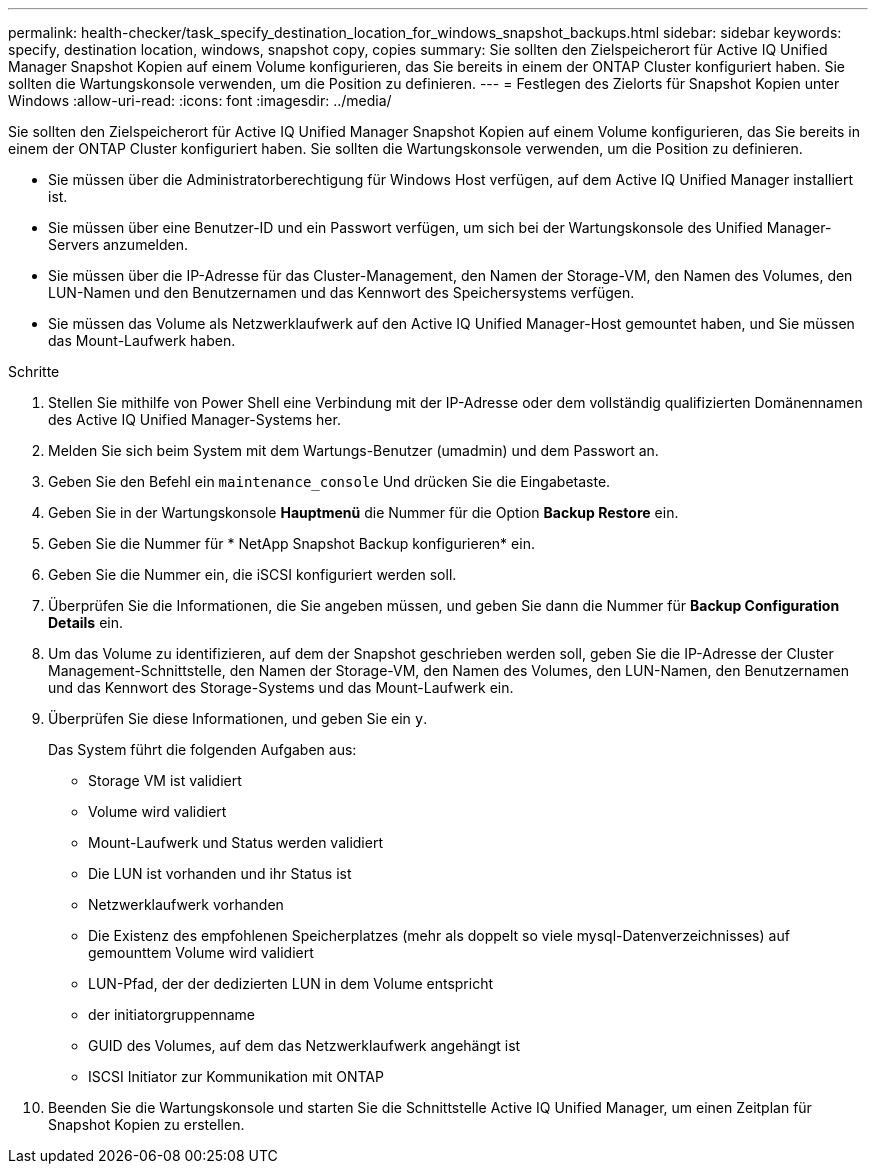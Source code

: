 ---
permalink: health-checker/task_specify_destination_location_for_windows_snapshot_backups.html 
sidebar: sidebar 
keywords: specify, destination location, windows, snapshot copy, copies 
summary: Sie sollten den Zielspeicherort für Active IQ Unified Manager Snapshot Kopien auf einem Volume konfigurieren, das Sie bereits in einem der ONTAP Cluster konfiguriert haben. Sie sollten die Wartungskonsole verwenden, um die Position zu definieren. 
---
= Festlegen des Zielorts für Snapshot Kopien unter Windows
:allow-uri-read: 
:icons: font
:imagesdir: ../media/


[role="lead"]
Sie sollten den Zielspeicherort für Active IQ Unified Manager Snapshot Kopien auf einem Volume konfigurieren, das Sie bereits in einem der ONTAP Cluster konfiguriert haben. Sie sollten die Wartungskonsole verwenden, um die Position zu definieren.

* Sie müssen über die Administratorberechtigung für Windows Host verfügen, auf dem Active IQ Unified Manager installiert ist.
* Sie müssen über eine Benutzer-ID und ein Passwort verfügen, um sich bei der Wartungskonsole des Unified Manager-Servers anzumelden.
* Sie müssen über die IP-Adresse für das Cluster-Management, den Namen der Storage-VM, den Namen des Volumes, den LUN-Namen und den Benutzernamen und das Kennwort des Speichersystems verfügen.
* Sie müssen das Volume als Netzwerklaufwerk auf den Active IQ Unified Manager-Host gemountet haben, und Sie müssen das Mount-Laufwerk haben.


.Schritte
. Stellen Sie mithilfe von Power Shell eine Verbindung mit der IP-Adresse oder dem vollständig qualifizierten Domänennamen des Active IQ Unified Manager-Systems her.
. Melden Sie sich beim System mit dem Wartungs-Benutzer (umadmin) und dem Passwort an.
. Geben Sie den Befehl ein `maintenance_console` Und drücken Sie die Eingabetaste.
. Geben Sie in der Wartungskonsole *Hauptmenü* die Nummer für die Option *Backup Restore* ein.
. Geben Sie die Nummer für * NetApp Snapshot Backup konfigurieren* ein.
. Geben Sie die Nummer ein, die iSCSI konfiguriert werden soll.
. Überprüfen Sie die Informationen, die Sie angeben müssen, und geben Sie dann die Nummer für *Backup Configuration Details* ein.
. Um das Volume zu identifizieren, auf dem der Snapshot geschrieben werden soll, geben Sie die IP-Adresse der Cluster Management-Schnittstelle, den Namen der Storage-VM, den Namen des Volumes, den LUN-Namen, den Benutzernamen und das Kennwort des Storage-Systems und das Mount-Laufwerk ein.
. Überprüfen Sie diese Informationen, und geben Sie ein `y`.
+
Das System führt die folgenden Aufgaben aus:

+
** Storage VM ist validiert
** Volume wird validiert
** Mount-Laufwerk und Status werden validiert
** Die LUN ist vorhanden und ihr Status ist
** Netzwerklaufwerk vorhanden
** Die Existenz des empfohlenen Speicherplatzes (mehr als doppelt so viele mysql-Datenverzeichnisses) auf gemounttem Volume wird validiert
** LUN-Pfad, der der dedizierten LUN in dem Volume entspricht
** der initiatorgruppenname
** GUID des Volumes, auf dem das Netzwerklaufwerk angehängt ist
** ISCSI Initiator zur Kommunikation mit ONTAP


. Beenden Sie die Wartungskonsole und starten Sie die Schnittstelle Active IQ Unified Manager, um einen Zeitplan für Snapshot Kopien zu erstellen.

